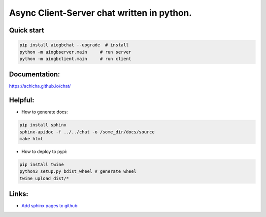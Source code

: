 Async Client-Server chat written in python.
=================


Quick start
-------
.. code::

   pip install aiogbchat --upgrade  # install
   python -m aiogbserver.main     # run server
   python -m aiogbclient.main     # run client

Documentation:
-------
`<https://achicha.github.io/chat/>`_


Helpful:
-------

* How to generate docs:

.. code::

   pip install sphinx
   sphinx-apidoc -f ../../chat -o /some_dir/docs/source
   make html

* How to deploy to pypi:

.. code::

   pip install twine
   python3 setup.py bdist_wheel # generate wheel
   twine upload dist/*

Links:
-------

* `Add sphinx pages to github <https://daler.github.io/sphinxdoc-test/includeme.html>`_


